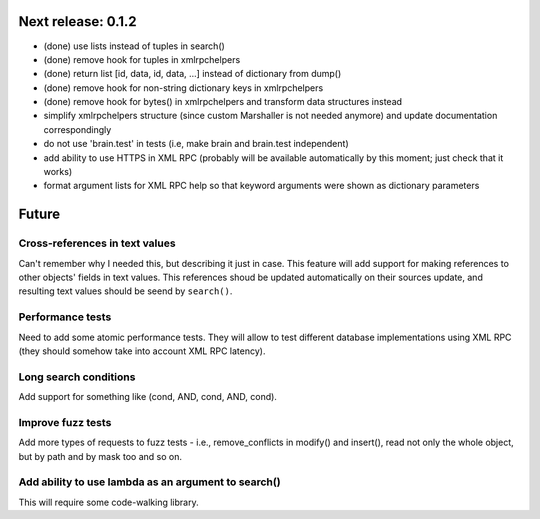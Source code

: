 Next release: 0.1.2
===================

* (done) use lists instead of tuples in search()
* (done) remove hook for tuples in xmlrpchelpers
* (done) return list [id, data, id, data, ...] instead of dictionary from dump()
* (done) remove hook for non-string dictionary keys in xmlrpchelpers
* (done) remove hook for bytes() in xmlrpchelpers and transform data structures instead
* simplify xmlrpchelpers structure (since custom Marshaller is not needed anymore) and update
  documentation correspondingly
* do not use 'brain.test' in tests (i.e, make brain and brain.test independent)
* add ability to use HTTPS in XML RPC (probably will be available automatically by this moment;
  just check that it works)
* format argument lists for XML RPC help so that keyword arguments were shown as
  dictionary parameters

Future
======

Cross-references in text values
-------------------------------

Can't remember why I needed this, but describing it just in case. This feature
will add support for making references to other objects' fields in text values.
This references shoud be updated automatically on their sources update, and resulting
text values should be seend by ``search()``.

Performance tests
-----------------

Need to add some atomic performance tests. They will allow to test different
database implementations using XML RPC (they should somehow take into account
XML RPC latency).

Long search conditions
----------------------

Add support for something like (cond, AND, cond, AND, cond).

Improve fuzz tests
------------------

Add more types of requests to fuzz tests - i.e., remove_conflicts in modify() and insert(),
read not only the whole object, but by path and by mask too and so on.

Add ability to use lambda as an argument to search()
----------------------------------------------------

This will require some code-walking library.

